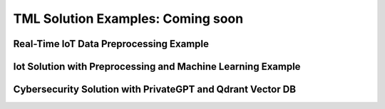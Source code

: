 TML Solution Examples: Coming soon
======================

Real-Time IoT Data Preprocessing Example
----------------------

.. figure:: soldags1.png
   :scale: 70%

Iot Solution with Preprocessing and Machine Learning Example 
-----------------------------

Cybersecurity Solution with PrivateGPT and Qdrant Vector DB
-------------------------------------

